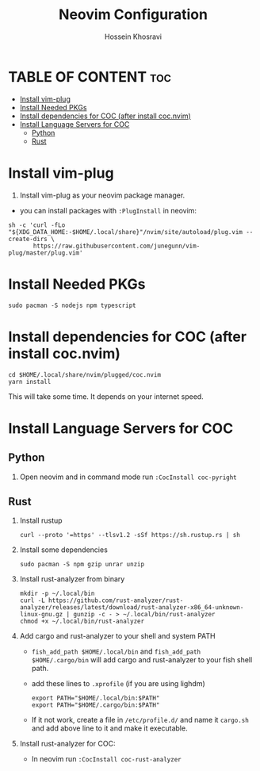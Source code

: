 #+title: Neovim Configuration
#+auto-tangle: nil
#+AUTHOR: Hossein Khosravi

* TABLE OF CONTENT :toc:
- [[#install-vim-plug][Install vim-plug]]
- [[#install-needed-pkgs][Install Needed PKGs]]
- [[#install-dependencies-for-coc-after-install-cocnvim][Install dependencies for COC (after install coc.nvim)]]
- [[#install-language-servers-for-coc][Install Language Servers for COC]]
  - [[#python][Python]]
  - [[#rust][Rust]]

* Install vim-plug
1. Install vim-plug as your neovim package manager.
+ you can install packages with ~:PlugInstall~ in neovim:
#+begin_src shell
sh -c 'curl -fLo "${XDG_DATA_HOME:-$HOME/.local/share}"/nvim/site/autoload/plug.vim --create-dirs \
       https://raw.githubusercontent.com/junegunn/vim-plug/master/plug.vim'
#+end_src

* Install Needed PKGs
#+begin_src shell
sudo pacman -S nodejs npm typescript
#+end_src

* Install dependencies for COC (after install coc.nvim)
#+begin_src shell
cd $HOME/.local/share/nvim/plugged/coc.nvim
yarn install
#+end_src
This will take some time. It depends on your internet speed.

* Install Language Servers for COC
** Python
1. Open neovim and in command mode run ~:CocInstall coc-pyright~

** Rust
1. Install rustup
   #+begin_src shell
curl --proto '=https' --tlsv1.2 -sSf https://sh.rustup.rs | sh
   #+end_src

2. Install some dependencies
   #+begin_src shell
sudo pacman -S npm gzip unrar unzip
   #+end_src

3. Install rust-analyzer from binary
   #+begin_src shell
mkdir -p ~/.local/bin
curl -L https://github.com/rust-analyzer/rust-analyzer/releases/latest/download/rust-analyzer-x86_64-unknown-linux-gnu.gz | gunzip -c - > ~/.local/bin/rust-analyzer
chmod +x ~/.local/bin/rust-analyzer
   #+end_src

4. Add cargo and rust-analyzer to your shell and system PATH
   + ~fish_add_path $HOME/.local/bin~ and ~fish_add_path $HOME/.cargo/bin~ will add cargo and rust-analyzer to your fish shell path.
   + add these lines to ~.xprofile~ (if you are using lighdm)
     #+begin_src shell
export PATH="$HOME/.local/bin:$PATH"
export PATH="$HOME/.cargo/bin:$PATH"
     #+end_src
   + If it not work, create a file in ~/etc/profile.d/~ and name it ~cargo.sh~ and add above line to it and make it executable.

5. Install rust-analyzer for COC:
   + In neovim run ~:CocInstall coc-rust-analyzer~
